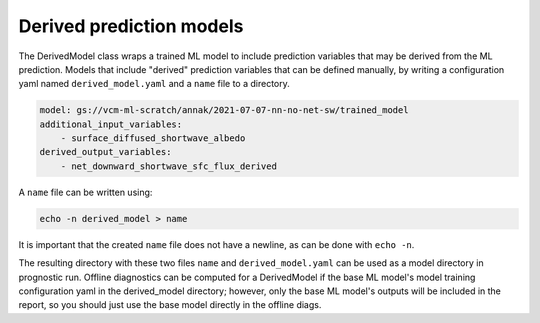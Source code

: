 .. configuration_:

Derived prediction models
=========

The DerivedModel class wraps a trained ML model to include prediction variables that may be derived from the ML prediction. 
Models that include "derived" prediction variables that can be defined manually, by writing a configuration yaml named 
``derived_model.yaml`` and a ``name`` file to a directory. 


.. code-block:: yaml

    model: gs://vcm-ml-scratch/annak/2021-07-07-nn-no-net-sw/trained_model
    additional_input_variables:
        - surface_diffused_shortwave_albedo
    derived_output_variables:
        - net_downward_shortwave_sfc_flux_derived

A ``name`` file can be written using:

.. code-block:: bash

    echo -n derived_model > name

It is important that the created ``name`` file does not have a newline, as can be done with ``echo -n``.

The resulting directory with these two files ``name`` and ``derived_model.yaml`` can be used as a model directory in prognostic run.
Offline diagnostics can be computed for a DerivedModel if the base ML model's model training configuration yaml in the derived_model directory;
however, only the base ML model's outputs will be included in the report, so you should just use the base model directly in the offline diags.
